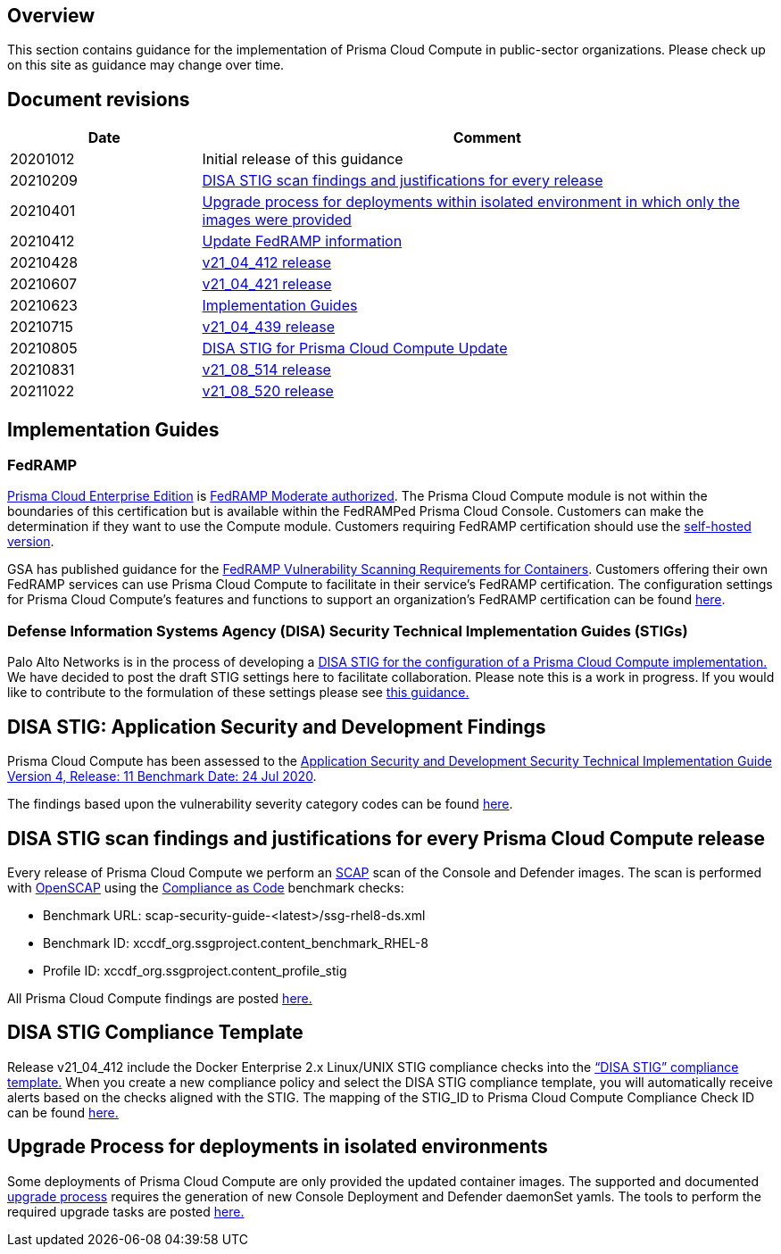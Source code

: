 == Overview

This section contains guidance for the implementation of Prisma Cloud Compute in public-sector organizations.
Please check up on this site as guidance may change over time.


== Document revisions

[cols="1,3", options="header"]
|===
|Date
|Comment

|20201012
|Initial release of this guidance

|20210209
|xref:../Release_STIG_Findings/release_stig.adoc[DISA STIG scan findings and justifications for every release]

|20210401
|xref:../isolated_upgrades/isolated_upgrades.adoc[Upgrade process for deployments within isolated environment in which only the images were provided]

|20210412
|xref:../Implementation_Guides/implementations.adoc[Update FedRAMP information]

|20210428
|xref:../Release_STIG_Findings/v21_04_412/scan_results_21_04_412.adoc[v21_04_412 release]

|20210607
|xref:../Release_STIG_Findings/v21_04_421/scan_results_21_04_421.adoc[v21_04_421 release]

|20210623
|xref:../Implementation_Guides/implementations.adoc[Implementation Guides]

|20210715
|xref:../Release_STIG_Findings/v21_04_439/scan_results_21_04_439.adoc[v21_04_439 release]

|20210805
|xref:../Implementation_Guides/implementations.adoc[DISA STIG for Prisma Cloud Compute Update]

|20210831
|xref:../Release_STIG_Findings/v21_08_514/scan_results_21_08_514.adoc[v21_08_514 release]

|20211022
|xref:../Release_STIG_Findings/v21_08_520/scan_results_21_08_520.adoc[v21_08_520 release]

|===


== Implementation Guides

=== FedRAMP
https://docs.paloaltonetworks.com/prisma/prisma-cloud/20-09/prisma-cloud-compute-edition-admin/welcome/pcee_vs_pcce.html[Prisma Cloud Enterprise Edition] is https://marketplace.fedramp.gov/#!/products?sort=productName&productNameSearch=Palo%20Alto%20Networks[FedRAMP Moderate authorized].
The Prisma Cloud Compute module is not within the boundaries of this certification but is available within the FedRAMPed Prisma Cloud Console.
Customers can make the determination if they want to use the Compute module.
Customers requiring FedRAMP certification should use the https://docs.paloaltonetworks.com/prisma/prisma-cloud/prisma-cloud-admin-compute/welcome/pcee_vs_pcce.html[self-hosted version].

GSA has published guidance for the https://www.fedramp.gov/2021-03-16-Vulnerability-Scanning-doc/[FedRAMP Vulnerability Scanning Requirements for Containers].
Customers offering their own FedRAMP services can use Prisma Cloud Compute to facilitate in their service's FedRAMP certification.
The configuration settings for Prisma Cloud Compute's features and functions to support an organization's FedRAMP certification can be found xref:../Implementation_Guides/fedramp.adoc[here].

=== Defense Information Systems Agency (DISA) Security Technical Implementation Guides (STIGs)
Palo Alto Networks is in the process of developing a xref:../Implementation_Guides/stig.adoc[DISA STIG for the configuration of a Prisma Cloud Compute implementation.]
We have decided to post the draft STIG settings here to facilitate collaboration.
Please note this is a work in progress.
If you would like to contribute to the formulation of these settings please see https://github.com/twistlock/docs[this guidance.]


== DISA STIG: Application Security and Development Findings

Prisma Cloud Compute has been assessed to the https://public.cyber.mil/stigs/downloads/?_dl_facet_stigs=app-security%2Capp-security-dev[Application Security and Development Security Technical Implementation Guide Version 4, Release: 11 Benchmark Date: 24 Jul 2020].

The findings based upon the vulnerability severity category codes can be found xref:../STIG_ASD_v4_r11/ASD_v4_r11_overview.adoc[here].

== DISA STIG scan findings and justifications for every Prisma Cloud Compute release

Every release of Prisma Cloud Compute we perform an https://csrc.nist.gov/projects/security-content-automation-protocol/[SCAP] scan of the Console and Defender images.
The scan is performed with https://www.open-scap.org/[OpenSCAP] using the https://github.com/ComplianceAsCode[Compliance as Code] benchmark checks:

- Benchmark URL: scap-security-guide-<latest>/ssg-rhel8-ds.xml
- Benchmark ID: xccdf_org.ssgproject.content_benchmark_RHEL-8
- Profile ID: xccdf_org.ssgproject.content_profile_stig

All Prisma Cloud Compute findings are posted xref:../Release_STIG_Findings/release_stig.adoc[here.]

== DISA STIG Compliance Template
Release v21_04_412 include the Docker Enterprise 2.x Linux/UNIX STIG compliance checks into the https://docs.prismacloudcompute.com/docs/compute_edition_21_04/compliance/disa_stig_docker_enterprise.html[“DISA STIG” compliance template.]
When you create a new compliance policy and select the DISA STIG compliance template, you will automatically receive alerts based on the checks aligned with the STIG.
The mapping of the STIG_ID to Prisma Cloud Compute Compliance Check ID can be found xref:../Docker_Enterprise_DISA_STIG/docker_stig.adoc[here.]

== Upgrade Process for deployments in isolated environments

Some deployments of Prisma Cloud Compute are only provided the updated container images.
The supported and documented https://docs.twistlock.com/docs/compute_edition/upgrade/upgrade_process_self_hosted.html[upgrade process] requires the generation of new Console Deployment and Defender daemonSet yamls.
The tools to perform the required upgrade tasks are posted xref:../isolated_upgrades/isolated_upgrade.adoc[here.]
